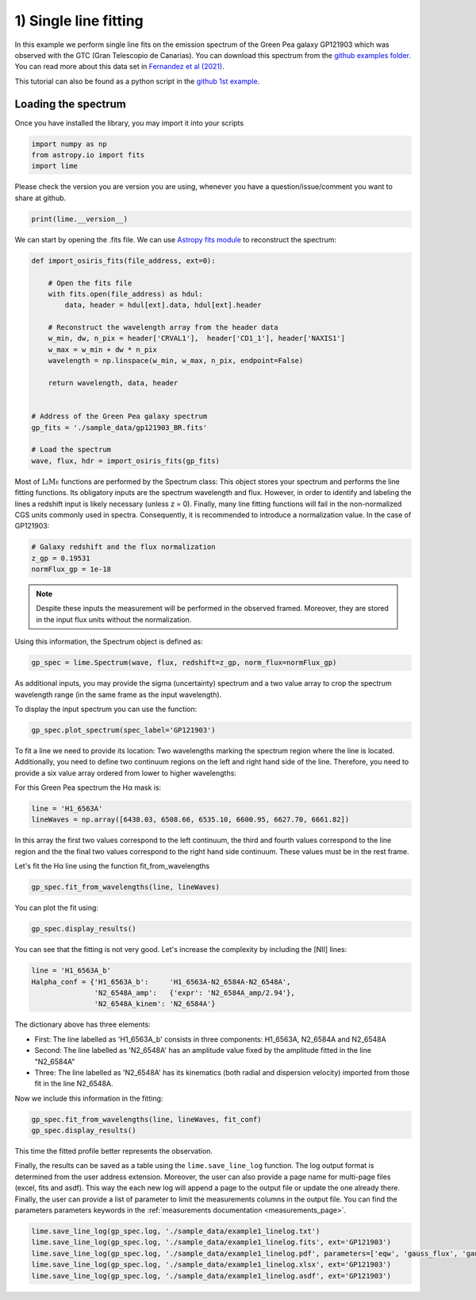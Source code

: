 1) Single line fitting
======================

In this example we perform single line fits on the emission spectrum of the Green Pea galaxy GP121903 which was observed
with the GTC (Gran Telescopio de Canarias). You can download this spectrum from the `github examples folder <https://github.com/Vital-Fernandez/lime/tree/master/examples>`_.
You can read more about this data set in `Fernandez et al (2021) <https://arxiv.org/abs/2110.07741>`_.

This tutorial can also be found as a python script in the `github 1st example <https://github.com/Vital-Fernandez/lime/blob/master/examples/example1_single_line_fit.py>`_.

Loading the spectrum
------------------------

Once you have installed the library, you may import it into your scripts

.. code-block:: python

    import numpy as np
    from astropy.io import fits
    import lime


Please check the version you are version you are using, whenever you have a question/issue/comment you want to share at
github.

.. code-block:: python

    print(lime.__version__)


We can start by opening the .fits file. We can use `Astropy fits module <https://docs.astropy.org/en/stable/io/fits/index.html>`_ to
reconstruct the spectrum:

.. code-block:: python

    def import_osiris_fits(file_address, ext=0):

        # Open the fits file
        with fits.open(file_address) as hdul:
            data, header = hdul[ext].data, hdul[ext].header

        # Reconstruct the wavelength array from the header data
        w_min, dw, n_pix = header['CRVAL1'],  header['CD1_1'], header['NAXIS1']
        w_max = w_min + dw * n_pix
        wavelength = np.linspace(w_min, w_max, n_pix, endpoint=False)

        return wavelength, data, header


    # Address of the Green Pea galaxy spectrum
    gp_fits = './sample_data/gp121903_BR.fits'

    # Load the spectrum
    wave, flux, hdr = import_osiris_fits(gp_fits)


Most of :math:`\textsc{LiMe}` functions are performed by the Spectrum class: This object stores your spectrum and performs the line
fitting functions. Its obligatory inputs are the spectrum wavelength and flux. However, in order to identify and
labeling the lines a redshift input is likely necessary (unless z = 0). Finally, many line fitting functions will fail
in the non-normalized CGS units commonly used in spectra. Consequently, it is recommended to introduce a normalization
value. In the case of GP121903:

.. code-block:: python

    # Galaxy redshift and the flux normalization
    z_gp = 0.19531
    normFlux_gp = 1e-18

.. note::

    Despite these inputs the measurement will be performed in the observed framed. Moreover, they are stored
    in the input flux units without the normalization.

Using this information, the Spectrum object is defined as:

.. code-block:: python

    gp_spec = lime.Spectrum(wave, flux, redshift=z_gp, norm_flux=normFlux_gp)




As additional inputs, you may provide the sigma (uncertainty) spectrum and a two value array to crop the spectrum
wavelength range (in the same frame as the input wavelength).

To display the input spectrum you can use the function:

.. code-block:: python

    gp_spec.plot_spectrum(spec_label='GP121903')

.. image:: ../_static/plot_spectrum.png

To fit a line we need to provide its location: Two wavelengths marking the spectrum region where the line is located.
Additionally, you need to define two continuum regions on the left and right hand side of the line. Therefore, you need
to provide a six value array ordered from lower to higher wavelengths:

.. image:: ../_static/mask_selection.jpg

For this Green Pea spectrum the Hα mask is:

.. code-block:: python

   line = 'H1_6563A'
   lineWaves = np.array([6438.03, 6508.66, 6535.10, 6600.95, 6627.70, 6661.82])

In this array the first two values correspond to the left continuum, the third and fourth values correspond to the line
region and the the final two values correspond to the right hand side continuum. These values must be in the rest frame.

Let's fit the Hα line using the function fit_from_wavelengths

.. code-block:: python

    gp_spec.fit_from_wavelengths(line, lineWaves)


You can plot the fit using:

.. code-block:: python

    gp_spec.display_results()

.. image:: ../_static/1_firstFitAttemp.png

You can see that the fitting is not very good. Let's increase the complexity by including the [NII] lines:

.. code-block:: python

    line = 'H1_6563A_b'
    Halpha_conf = {'H1_6563A_b':     'H1_6563A-N2_6584A-N2_6548A',
                   'N2_6548A_amp':   {'expr': 'N2_6584A_amp/2.94'},
                   'N2_6548A_kinem': 'N2_6584A'}

The dictionary above has three elements:

* First: The line labelled as 'H1_6563A_b' consists in three components: H1_6563A, N2_6584A and N2_6548A
* Second: The line labelled as 'N2_6548A' has an amplitude value fixed by the amplitude fitted in the line "N2_6584A"
* Three: The line labelled as 'N2_6548A' has its kinematics (both radial and dispersion velocity) imported from those fit in the line N2_6548A.

Now we include this information in the fitting:

.. code-block:: python

    gp_spec.fit_from_wavelengths(line, lineWaves, fit_conf)
    gp_spec.display_results()

.. image:: ../_static/1_secondFitAttemp.png

This time the fitted profile better represents the observation.

Finally, the results can be saved as a table using the ``lime.save_line_log`` function. The log output format is
determined from the user address extension. Moreover, the user can also provide a page name for multi-page files (excel, fits
and asdf). This way the each new log will append a page to the output file or update the one already there. Finally, the
user can provide a list of parameter to limit the measurements columns in the output file. You can find the parameters
parameters keywords in the :ref:`measurements documentation <measurements_page>`.

.. code-block:: python

    lime.save_line_log(gp_spec.log, './sample_data/example1_linelog.txt')
    lime.save_line_log(gp_spec.log, './sample_data/example1_linelog.fits', ext='GP121903')
    lime.save_line_log(gp_spec.log, './sample_data/example1_linelog.pdf', parameters=['eqw', 'gauss_flux', 'gauss_err'])
    lime.save_line_log(gp_spec.log, './sample_data/example1_linelog.xlsx', ext='GP121903')
    lime.save_line_log(gp_spec.log, './sample_data/example1_linelog.asdf', ext='GP121903')
